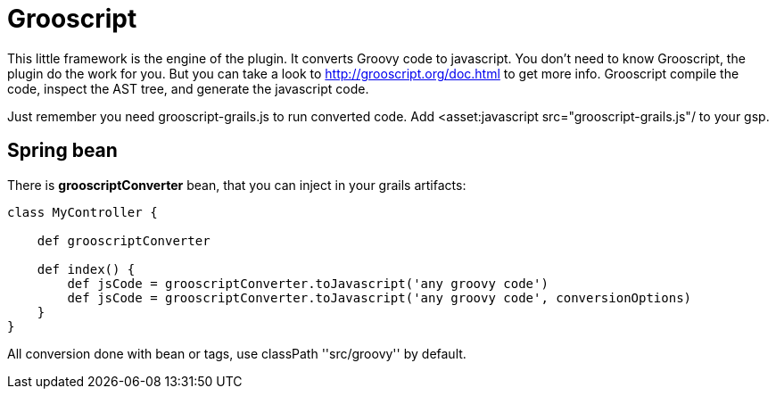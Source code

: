
[[_grooscript]]
= Grooscript

This little framework is the engine of the plugin. It converts Groovy code to javascript.
You don't need to know Grooscript, the plugin do the work for you. But you can
take a look to http://grooscript.org/doc.html to get more info. Grooscript compile the code,
inspect the AST tree, and generate the javascript code.

Just remember you need +grooscript-grails.js+ to run converted code. Add +<asset:javascript src="grooscript-grails.js"/+ to your gsp.

== Spring bean

There is *grooscriptConverter* bean, that you can inject in your grails artifacts:

[source,groovy]
--
class MyController {

    def grooscriptConverter

    def index() {
        def jsCode = grooscriptConverter.toJavascript('any groovy code')
        def jsCode = grooscriptConverter.toJavascript('any groovy code', conversionOptions)
    }
}
--

All conversion done with bean or tags, use classPath +''src/groovy''+ by default.